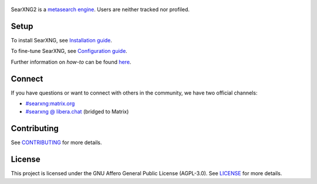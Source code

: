 .. SPDX-License-Identifier: AGPL-3.0-or-later

.. _metasearch engine: https://en.wikipedia.org/wiki/Metasearch_engine
.. _Installation guide: https://docs.searxng.org/admin/installation.html
.. _Configuration guide: https://docs.searxng.org/admin/settings/index.html
.. _CONTRIBUTING: https://github.com/searxng/searxng/blob/master/CONTRIBUTING.rst
.. _LICENSE: https://github.com/searxng/searxng/blob/master/LICENSE

.. figure:: https://raw.githubusercontent.com/searxng/searxng/master/client/simple/src/brand/searxng.svg
   :target: https://searxng.org
   :alt: SearXNG
   :width: 512px


SearXNG2 is a `metasearch engine`_. Users are neither tracked nor profiled.

.. image:: https://img.shields.io/badge/organization-3050ff?style=flat-square&logo=searxng&logoColor=fff&cacheSeconds=86400
   :target: https://github.com/searxng
   :alt: Organization

.. image:: https://img.shields.io/badge/documentation-3050ff?style=flat-square&logo=readthedocs&logoColor=fff&cacheSeconds=86400
   :target: https://docs.searxng.org
   :alt: Documentation

.. image:: https://img.shields.io/github/license/searxng/searxng?style=flat-square&label=license&color=3050ff&cacheSeconds=86400
   :target: https://github.com/searxng/searxng/blob/master/LICENSE
   :alt: License

.. image:: https://img.shields.io/github/commit-activity/y/searxng/searxng/master?style=flat-square&label=commits&color=3050ff&cacheSeconds=3600
   :target: https://github.com/searxng/searxng/commits/master/
   :alt: Commits

.. image:: https://img.shields.io/weblate/progress/searxng?server=https%3A%2F%2Ftranslate.codeberg.org&style=flat-square&label=translated&color=3050ff&cacheSeconds=86400
   :target: https://translate.codeberg.org/projects/searxng/
   :alt: Translated

Setup
=====

To install SearXNG, see `Installation guide`_.

To fine-tune SearXNG, see `Configuration guide`_.

Further information on *how-to* can be found `here <https://docs.searxng.org/admin/index.html>`_.

Connect
=======

If you have questions or want to connect with others in the community,
we have two official channels:

- `#searxng:matrix.org <https://matrix.to/#/#searxng:matrix.org>`_
- `#searxng @ libera.chat <https://web.libera.chat/?channel=#searxng>`_ (bridged to Matrix)

Contributing
============

See CONTRIBUTING_ for more details.

License
=======

This project is licensed under the GNU Affero General Public License (AGPL-3.0).
See LICENSE_ for more details.
